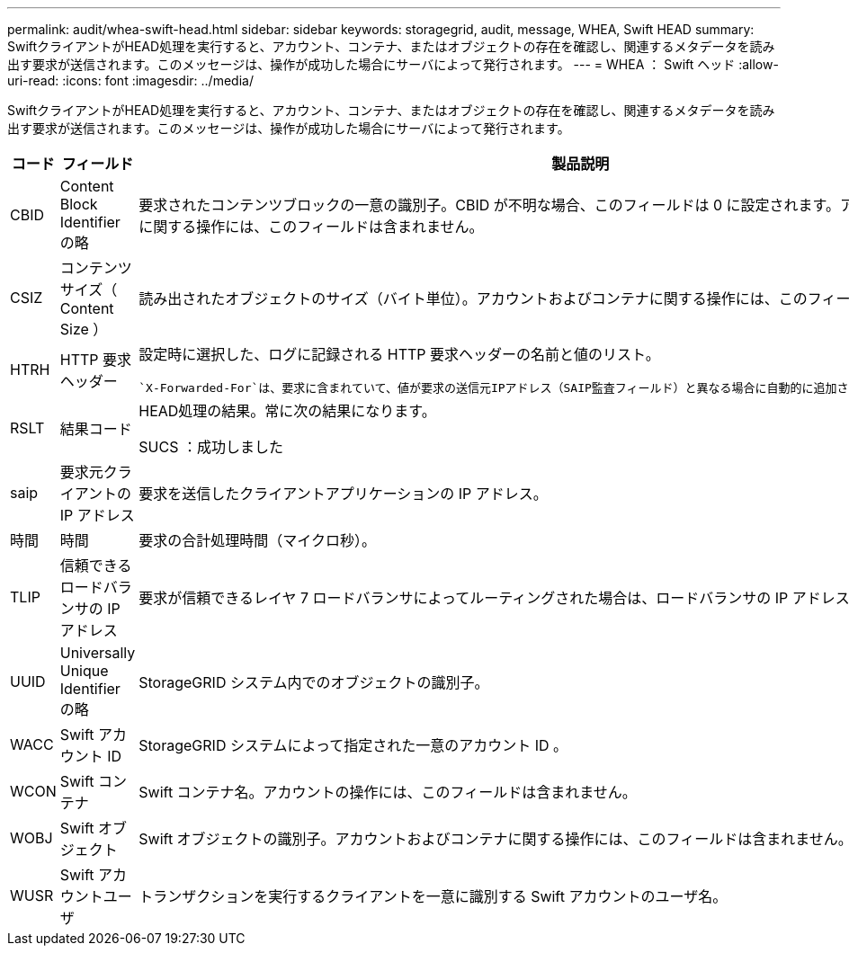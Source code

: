 ---
permalink: audit/whea-swift-head.html 
sidebar: sidebar 
keywords: storagegrid, audit, message, WHEA, Swift HEAD 
summary: SwiftクライアントがHEAD処理を実行すると、アカウント、コンテナ、またはオブジェクトの存在を確認し、関連するメタデータを読み出す要求が送信されます。このメッセージは、操作が成功した場合にサーバによって発行されます。 
---
= WHEA ： Swift ヘッド
:allow-uri-read: 
:icons: font
:imagesdir: ../media/


[role="lead"]
SwiftクライアントがHEAD処理を実行すると、アカウント、コンテナ、またはオブジェクトの存在を確認し、関連するメタデータを読み出す要求が送信されます。このメッセージは、操作が成功した場合にサーバによって発行されます。

[cols="1a,1a,4a"]
|===
| コード | フィールド | 製品説明 


 a| 
CBID
 a| 
Content Block Identifier の略
 a| 
要求されたコンテンツブロックの一意の識別子。CBID が不明な場合、このフィールドは 0 に設定されます。アカウントおよびコンテナに関する操作には、このフィールドは含まれません。



 a| 
CSIZ
 a| 
コンテンツサイズ（ Content Size ）
 a| 
読み出されたオブジェクトのサイズ（バイト単位）。アカウントおよびコンテナに関する操作には、このフィールドは含まれません。



 a| 
HTRH
 a| 
HTTP 要求ヘッダー
 a| 
設定時に選択した、ログに記録される HTTP 要求ヘッダーの名前と値のリスト。

 `X-Forwarded-For`は、要求に含まれていて、値が要求の送信元IPアドレス（SAIP監査フィールド）と異なる場合に自動的に追加されます `X-Forwarded-For`。



 a| 
RSLT
 a| 
結果コード
 a| 
HEAD処理の結果。常に次の結果になります。

SUCS ：成功しました



 a| 
saip
 a| 
要求元クライアントの IP アドレス
 a| 
要求を送信したクライアントアプリケーションの IP アドレス。



 a| 
時間
 a| 
時間
 a| 
要求の合計処理時間（マイクロ秒）。



 a| 
TLIP
 a| 
信頼できるロードバランサの IP アドレス
 a| 
要求が信頼できるレイヤ 7 ロードバランサによってルーティングされた場合は、ロードバランサの IP アドレス。



 a| 
UUID
 a| 
Universally Unique Identifier の略
 a| 
StorageGRID システム内でのオブジェクトの識別子。



 a| 
WACC
 a| 
Swift アカウント ID
 a| 
StorageGRID システムによって指定された一意のアカウント ID 。



 a| 
WCON
 a| 
Swift コンテナ
 a| 
Swift コンテナ名。アカウントの操作には、このフィールドは含まれません。



 a| 
WOBJ
 a| 
Swift オブジェクト
 a| 
Swift オブジェクトの識別子。アカウントおよびコンテナに関する操作には、このフィールドは含まれません。



 a| 
WUSR
 a| 
Swift アカウントユーザ
 a| 
トランザクションを実行するクライアントを一意に識別する Swift アカウントのユーザ名。

|===